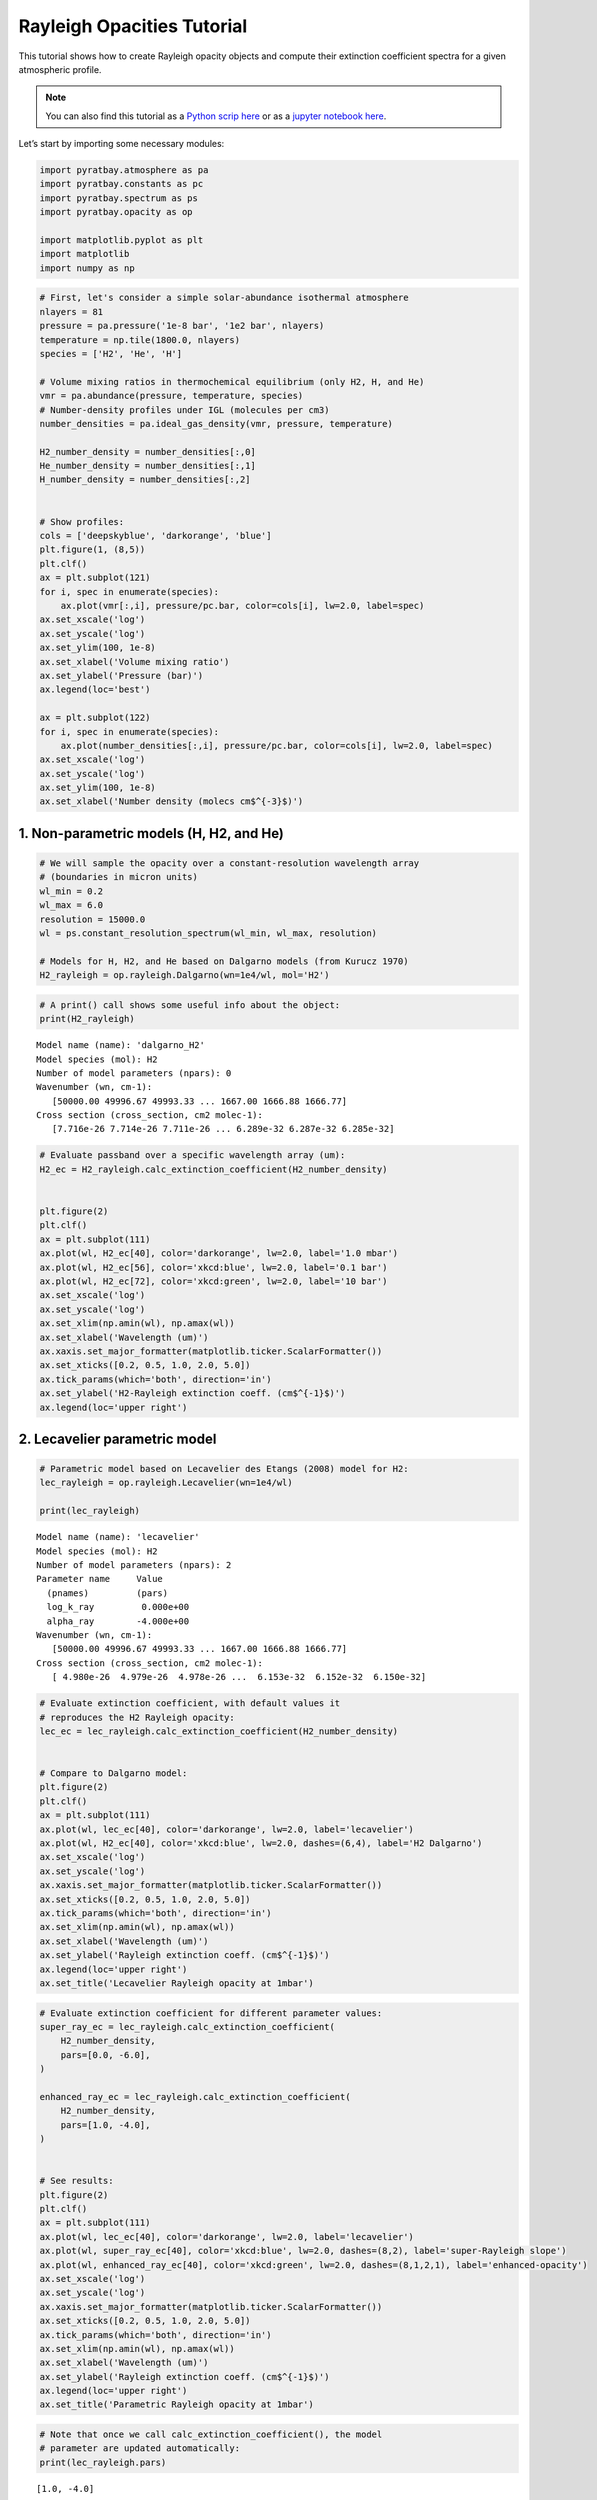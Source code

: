 .. _opacity_rayleigh:

Rayleigh Opacities Tutorial
===========================

This tutorial shows how to create Rayleigh opacity objects and compute
their extinction coefficient spectra for a given atmospheric profile.

.. Note::
    You can also find this tutorial as a `Python scrip here
    <https://github.com/pcubillos/pyratbay/blob/master/docs/cookbooks/opacity_rayleigh.py>`_
    or as a `jupyter notebook here
    <https://github.com/pcubillos/pyratbay/blob/master/docs/cookbooks/opacity_rayleigh.ipynb>`_.

Let’s start by importing some necessary modules:

.. code:: ipython3

    import pyratbay.atmosphere as pa
    import pyratbay.constants as pc
    import pyratbay.spectrum as ps
    import pyratbay.opacity as op
    
    import matplotlib.pyplot as plt
    import matplotlib
    import numpy as np

.. code:: ipython3

    # First, let's consider a simple solar-abundance isothermal atmosphere
    nlayers = 81
    pressure = pa.pressure('1e-8 bar', '1e2 bar', nlayers)
    temperature = np.tile(1800.0, nlayers)
    species = ['H2', 'He', 'H']
    
    # Volume mixing ratios in thermochemical equilibrium (only H2, H, and He)
    vmr = pa.abundance(pressure, temperature, species)
    # Number-density profiles under IGL (molecules per cm3)
    number_densities = pa.ideal_gas_density(vmr, pressure, temperature)
    
    H2_number_density = number_densities[:,0]
    He_number_density = number_densities[:,1]
    H_number_density = number_densities[:,2]
    
    
    # Show profiles:
    cols = ['deepskyblue', 'darkorange', 'blue']
    plt.figure(1, (8,5))
    plt.clf()
    ax = plt.subplot(121)
    for i, spec in enumerate(species):
        ax.plot(vmr[:,i], pressure/pc.bar, color=cols[i], lw=2.0, label=spec)
    ax.set_xscale('log')
    ax.set_yscale('log')
    ax.set_ylim(100, 1e-8)
    ax.set_xlabel('Volume mixing ratio')
    ax.set_ylabel('Pressure (bar)')
    ax.legend(loc='best')
    
    ax = plt.subplot(122)
    for i, spec in enumerate(species):
        ax.plot(number_densities[:,i], pressure/pc.bar, color=cols[i], lw=2.0, label=spec)
    ax.set_xscale('log')
    ax.set_yscale('log')
    ax.set_ylim(100, 1e-8)
    ax.set_xlabel('Number density (molecs cm$^{-3}$)')



.. image:: opacity_rayleigh/output_2_2.png


1. Non-parametric models (H, H2, and He)
----------------------------------------

.. code:: ipython3

    # We will sample the opacity over a constant-resolution wavelength array
    # (boundaries in micron units)
    wl_min = 0.2
    wl_max = 6.0
    resolution = 15000.0
    wl = ps.constant_resolution_spectrum(wl_min, wl_max, resolution)
    
    # Models for H, H2, and He based on Dalgarno models (from Kurucz 1970)
    H2_rayleigh = op.rayleigh.Dalgarno(wn=1e4/wl, mol='H2')

.. code:: ipython3

    # A print() call shows some useful info about the object:
    print(H2_rayleigh)


.. parsed-literal::

    Model name (name): 'dalgarno_H2'
    Model species (mol): H2
    Number of model parameters (npars): 0
    Wavenumber (wn, cm-1):
       [50000.00 49996.67 49993.33 ... 1667.00 1666.88 1666.77]
    Cross section (cross_section, cm2 molec-1):
       [7.716e-26 7.714e-26 7.711e-26 ... 6.289e-32 6.287e-32 6.285e-32]
    


.. code:: ipython3

    # Evaluate passband over a specific wavelength array (um):
    H2_ec = H2_rayleigh.calc_extinction_coefficient(H2_number_density)
    
    
    plt.figure(2)
    plt.clf()
    ax = plt.subplot(111)
    ax.plot(wl, H2_ec[40], color='darkorange', lw=2.0, label='1.0 mbar')
    ax.plot(wl, H2_ec[56], color='xkcd:blue', lw=2.0, label='0.1 bar')
    ax.plot(wl, H2_ec[72], color='xkcd:green', lw=2.0, label='10 bar')
    ax.set_xscale('log')
    ax.set_yscale('log')
    ax.set_xlim(np.amin(wl), np.amax(wl))
    ax.set_xlabel('Wavelength (um)')
    ax.xaxis.set_major_formatter(matplotlib.ticker.ScalarFormatter())
    ax.set_xticks([0.2, 0.5, 1.0, 2.0, 5.0])
    ax.tick_params(which='both', direction='in')
    ax.set_ylabel('H2-Rayleigh extinction coeff. (cm$^{-1}$)')
    ax.legend(loc='upper right')


.. image:: opacity_rayleigh/output_6_1.png


2. Lecavelier parametric model
------------------------------

.. code:: ipython3

    # Parametric model based on Lecavelier des Etangs (2008) model for H2:
    lec_rayleigh = op.rayleigh.Lecavelier(wn=1e4/wl)
    
    print(lec_rayleigh)


.. parsed-literal::

    Model name (name): 'lecavelier'
    Model species (mol): H2
    Number of model parameters (npars): 2
    Parameter name     Value
      (pnames)         (pars)
      log_k_ray         0.000e+00
      alpha_ray        -4.000e+00
    Wavenumber (wn, cm-1):
       [50000.00 49996.67 49993.33 ... 1667.00 1666.88 1666.77]
    Cross section (cross_section, cm2 molec-1):
       [ 4.980e-26  4.979e-26  4.978e-26 ...  6.153e-32  6.152e-32  6.150e-32]
    


.. code:: ipython3

    # Evaluate extinction coefficient, with default values it
    # reproduces the H2 Rayleigh opacity:
    lec_ec = lec_rayleigh.calc_extinction_coefficient(H2_number_density)
    
    
    # Compare to Dalgarno model:
    plt.figure(2)
    plt.clf()
    ax = plt.subplot(111)
    ax.plot(wl, lec_ec[40], color='darkorange', lw=2.0, label='lecavelier')
    ax.plot(wl, H2_ec[40], color='xkcd:blue', lw=2.0, dashes=(6,4), label='H2 Dalgarno')
    ax.set_xscale('log')
    ax.set_yscale('log')
    ax.xaxis.set_major_formatter(matplotlib.ticker.ScalarFormatter())
    ax.set_xticks([0.2, 0.5, 1.0, 2.0, 5.0])
    ax.tick_params(which='both', direction='in')
    ax.set_xlim(np.amin(wl), np.amax(wl))
    ax.set_xlabel('Wavelength (um)')
    ax.set_ylabel('Rayleigh extinction coeff. (cm$^{-1}$)')
    ax.legend(loc='upper right')
    ax.set_title('Lecavelier Rayleigh opacity at 1mbar')


.. image:: opacity_rayleigh/output_9_1.png


.. code:: ipython3

    # Evaluate extinction coefficient for different parameter values:
    super_ray_ec = lec_rayleigh.calc_extinction_coefficient(
        H2_number_density,
        pars=[0.0, -6.0],
    )
    
    enhanced_ray_ec = lec_rayleigh.calc_extinction_coefficient(
        H2_number_density,
        pars=[1.0, -4.0],
    )
    
    
    # See results:
    plt.figure(2)
    plt.clf()
    ax = plt.subplot(111)
    ax.plot(wl, lec_ec[40], color='darkorange', lw=2.0, label='lecavelier')
    ax.plot(wl, super_ray_ec[40], color='xkcd:blue', lw=2.0, dashes=(8,2), label='super-Rayleigh slope')
    ax.plot(wl, enhanced_ray_ec[40], color='xkcd:green', lw=2.0, dashes=(8,1,2,1), label='enhanced-opacity')
    ax.set_xscale('log')
    ax.set_yscale('log')
    ax.xaxis.set_major_formatter(matplotlib.ticker.ScalarFormatter())
    ax.set_xticks([0.2, 0.5, 1.0, 2.0, 5.0])
    ax.tick_params(which='both', direction='in')
    ax.set_xlim(np.amin(wl), np.amax(wl))
    ax.set_xlabel('Wavelength (um)')
    ax.set_ylabel('Rayleigh extinction coeff. (cm$^{-1}$)')
    ax.legend(loc='upper right')
    ax.set_title('Parametric Rayleigh opacity at 1mbar')


.. image:: opacity_rayleigh/output_10_1.png


.. code:: ipython3

    # Note that once we call calc_extinction_coefficient(), the model
    # parameter are updated automatically:
    print(lec_rayleigh.pars)


.. parsed-literal::

    [1.0, -4.0]

